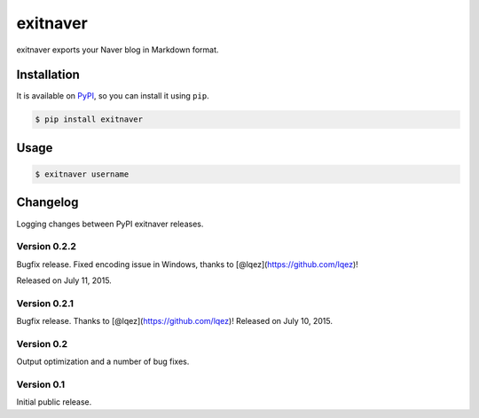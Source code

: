 exitnaver
=========

exitnaver exports your Naver blog in Markdown format.

Installation
------------

It is available on PyPI__, so you can install it using ``pip``.

.. code-block:: console

    $ pip install exitnaver

__ https://pypi.python.org/pypi/exitnaver

Usage
-----

.. code-block:: console

    $ exitnaver username

Changelog
---------

Logging changes between PyPI exitnaver releases.

Version 0.2.2
`````````````

Bugfix release. Fixed encoding issue in Windows, thanks to [@lqez](https://github.com/lqez)!

Released on July 11, 2015.

Version 0.2.1
`````````````

Bugfix release. Thanks to [@lqez](https://github.com/lqez)! Released on July 10, 2015.

Version 0.2
```````````

Output optimization and a number of bug fixes.

Version 0.1
```````````

Initial public release.
